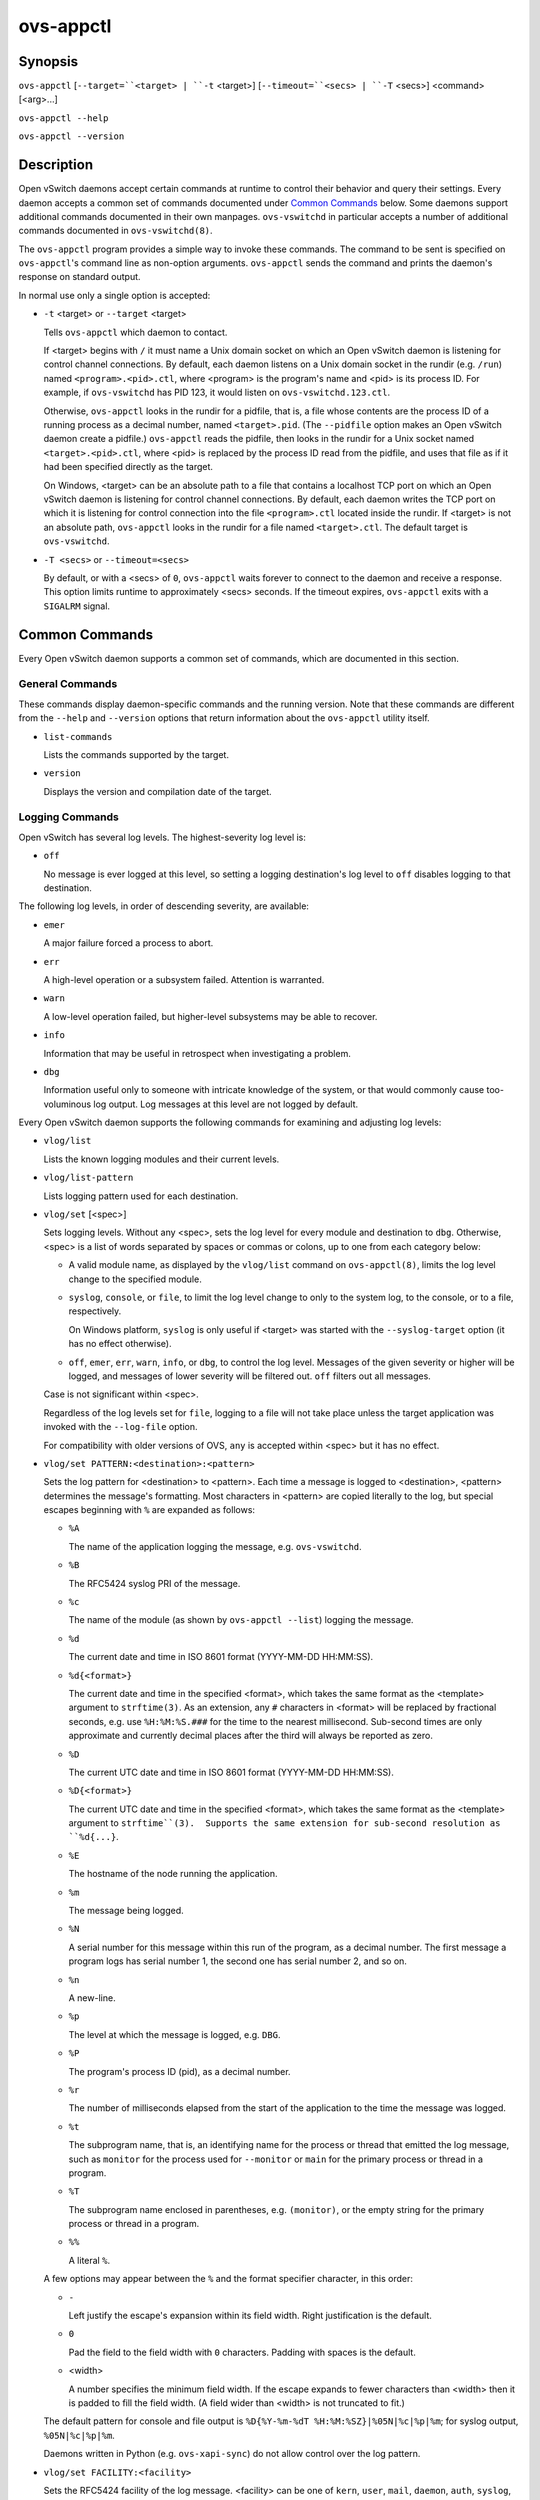==========
ovs-appctl
==========

Synopsis
========

``ovs-appctl``
[``--target=``<target> | ``-t`` <target>]
[``--timeout=``<secs> | ``-T`` <secs>]
<command> [<arg>...]

``ovs-appctl --help``

``ovs-appctl --version``

Description
===========

Open vSwitch daemons accept certain commands at runtime to control
their behavior and query their settings.  Every daemon accepts a
common set of commands documented under `Common Commands`_ below.
Some daemons support additional commands documented in their own
manpages.  ``ovs-vswitchd`` in particular accepts a number of
additional commands documented in ``ovs-vswitchd(8)``.

The ``ovs-appctl`` program provides a simple way to invoke these
commands.  The command to be sent is specified on ``ovs-appctl``'s
command line as non-option arguments.  ``ovs-appctl`` sends the
command and prints the daemon's response on standard output.

In normal use only a single option is accepted:

* ``-t`` <target> or ``--target`` <target>

  Tells ``ovs-appctl`` which daemon to contact.

  If <target> begins with ``/`` it must name a Unix domain socket on
  which an Open vSwitch daemon is listening for control channel
  connections.  By default, each daemon listens on a Unix domain socket
  in the rundir (e.g. ``/run``) named ``<program>.<pid>.ctl``, where
  <program> is the program's name and <pid> is its process ID.  For
  example, if ``ovs-vswitchd`` has PID 123, it would listen on
  ``ovs-vswitchd.123.ctl``.

  Otherwise, ``ovs-appctl`` looks in the rundir for a pidfile, that is,
  a file whose contents are the process ID of a running process as a
  decimal number, named ``<target>.pid``.  (The ``--pidfile`` option
  makes an Open vSwitch daemon create a pidfile.)  ``ovs-appctl`` reads
  the pidfile, then looks in the rundir for a Unix socket named
  ``<target>.<pid>.ctl``, where <pid> is replaced by the process ID read
  from the pidfile, and uses that file as if it had been specified
  directly as the target.

  On Windows, <target> can be an absolute path to a file that contains a
  localhost TCP port on which an Open vSwitch daemon is listening for
  control channel connections. By default, each daemon writes the TCP
  port on which it is listening for control connection into the file
  ``<program>.ctl`` located inside the rundir. If <target> is not an
  absolute path, ``ovs-appctl`` looks in the rundir for a file named
  ``<target>.ctl``.  The default target is ``ovs-vswitchd``.

* ``-T <secs>`` or ``--timeout=<secs>``

  By default, or with a <secs> of ``0``, ``ovs-appctl`` waits forever to
  connect to the daemon and receive a response.  This option limits
  runtime to approximately <secs> seconds.  If the timeout expires,
  ``ovs-appctl`` exits with a ``SIGALRM`` signal.

Common Commands
===============

Every Open vSwitch daemon supports a common set of commands, which are
documented in this section.

General Commands
----------------

These commands display daemon-specific commands and the running version.
Note that these commands are different from the ``--help`` and
``--version`` options that return information about the
``ovs-appctl`` utility itself.

* ``list-commands``

  Lists the commands supported by the target.

* ``version``

  Displays the version and compilation date of the target.

Logging Commands
----------------

Open vSwitch has several log levels.  The highest-severity log level is:

* ``off``

  No message is ever logged at this level, so setting a logging
  destination's log level to ``off`` disables logging to that destination.

The following log levels, in order of descending severity, are
available:

* ``emer``

  A major failure forced a process to abort.

* ``err``

  A high-level operation or a subsystem failed.  Attention is
  warranted.

* ``warn``

  A low-level operation failed, but higher-level subsystems may be able
  to recover.

* ``info``

  Information that may be useful in retrospect when investigating
  a problem.

* ``dbg``

  Information useful only to someone with intricate knowledge of the
  system, or that would commonly cause too-voluminous log output.  Log
  messages at this level are not logged by default.

Every Open vSwitch daemon supports the following commands for examining
and adjusting log levels:

* ``vlog/list``

  Lists the known logging modules and their current levels.

* ``vlog/list-pattern``

  Lists logging pattern used for each destination.

* ``vlog/set`` [<spec>]

  Sets logging levels.  Without any <spec>, sets the log level for
  every module and destination to ``dbg``.  Otherwise, <spec> is a
  list of words separated by spaces or commas or colons, up to one from
  each category below:

  * A valid module name, as displayed by the ``vlog/list`` command on
    ``ovs-appctl(8)``, limits the log level change to the specified
    module.

  * ``syslog``, ``console``, or ``file``, to limit the log level
    change to only to the system log, to the console, or to a file,
    respectively.

    On Windows platform, ``syslog`` is only useful if <target> was
    started with the ``--syslog-target`` option (it has no effect
    otherwise).

  * ``off``, ``emer``, ``err``, ``warn``, ``info``, or ``dbg``, to
    control the log level.  Messages of the given severity or higher
    will be logged, and messages of lower severity will be filtered out.
    ``off`` filters out all messages.

  Case is not significant within <spec>.

  Regardless of the log levels set for ``file``, logging to a file
  will not take place unless the target application was invoked with the
  ``--log-file`` option.

  For compatibility with older versions of OVS, ``any`` is accepted
  within <spec> but it has no effect.

* ``vlog/set PATTERN:<destination>:<pattern>``

  Sets the log pattern for <destination> to <pattern>.  Each time a
  message is logged to <destination>, <pattern> determines the
  message's formatting.  Most characters in <pattern> are copied
  literally to the log, but special escapes beginning with ``%`` are
  expanded as follows:

  * ``%A``

    The name of the application logging the message, e.g. ``ovs-vswitchd``.

  * ``%B``

    The RFC5424 syslog PRI of the message.

  * ``%c``

    The name of the module (as shown by ``ovs-appctl --list``) logging
    the message.

  * ``%d``

    The current date and time in ISO 8601 format (YYYY-MM-DD HH:MM:SS).

  * ``%d{<format>}``

    The current date and time in the specified <format>, which takes
    the same format as the <template> argument to ``strftime(3)``.  As
    an extension, any ``#`` characters in <format> will be replaced by
    fractional seconds, e.g. use ``%H:%M:%S.###`` for the time to the
    nearest millisecond.  Sub-second times are only approximate and
    currently decimal places after the third will always be reported
    as zero.

  * ``%D``

    The current UTC date and time in ISO 8601 format (YYYY-MM-DD
    HH:MM:SS).

  * ``%D{<format>}``

    The current UTC date and time in the specified <format>, which
    takes the same format as the <template> argument to
    ``strftime``(3).  Supports the same extension for sub-second
    resolution as ``%d{...}``.

  * ``%E``

    The hostname of the node running the application.

  * ``%m``

    The message being logged.

  * ``%N``

    A serial number for this message within this run of the program,
    as a decimal number.  The first message a program logs has serial
    number 1, the second one has serial number 2, and so on.

  * ``%n``

    A new-line.

  * ``%p``

    The level at which the message is logged, e.g. ``DBG``.

  * ``%P``

    The program's process ID (pid), as a decimal number.

  * ``%r``

    The number of milliseconds elapsed from the start of the
    application to the time the message was logged.

  * ``%t``

    The subprogram name, that is, an identifying name for the process
    or thread that emitted the log message, such as ``monitor`` for
    the process used for ``--monitor`` or ``main`` for the primary
    process or thread in a program.

  * ``%T``

    The subprogram name enclosed in parentheses, e.g. ``(monitor)``,
    or the empty string for the primary process or thread in a
    program.

  * ``%%``

    A literal ``%``.

  A few options may appear between the ``%`` and the format specifier
  character, in this order:

  * ``-``

    Left justify the escape's expansion within its field width.  Right
    justification is the default.

  * ``0``

    Pad the field to the field width with ``0`` characters.  Padding
    with spaces is the default.

  * <width>

    A number specifies the minimum field width.  If the escape expands
    to fewer characters than <width> then it is padded to fill the
    field width.  (A field wider than <width> is not truncated to
    fit.)

  The default pattern for console and file output is ``%D{%Y-%m-%dT
  %H:%M:%SZ}|%05N|%c|%p|%m``; for syslog output, ``%05N|%c|%p|%m``.

  Daemons written in Python (e.g. ``ovs-xapi-sync``) do not allow
  control over the log pattern.

* ``vlog/set FACILITY:<facility>``

  Sets the RFC5424 facility of the log message. <facility> can be one
  of ``kern``, ``user``, ``mail``, ``daemon``, ``auth``, ``syslog``,
  ``lpr``, ``news``, ``uucp``, ``clock``, ``ftp``, ``ntp``, ``audit``,
  ``alert``, ``clock2``, ``local0``, ``local1``, ``local2``,
  ``local3``, ``local4``, ``local5``, ``local6`` or ``local7``.

* ``vlog/close``

  Causes the daemon to close its log file, if it is open.  (Use
  ``vlog/reopen`` to reopen it later.)

* ``vlog/reopen``

  Causes the daemon to close its log file, if it is open, and then
  reopen it.  (This is useful after rotating log files, to cause a new
  log file to be used.)

  This has no effect if the target application was not invoked with
  the ``--log-file`` option.

Options
=======

.. option:: -h, --help

    Prints a brief help message to the console.

.. option:: -V, --version

    Prints version information to the console.

See Also
========

``ovs-appctl`` can control all Open vSwitch daemons, including
``ovs-vswitchd(8)`` and ``ovsdb-server(1)``.
